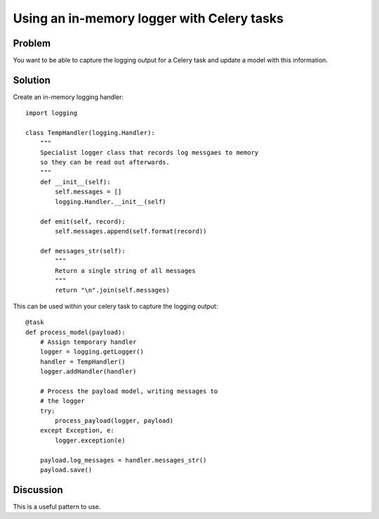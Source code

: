 ===========================================
Using an in-memory logger with Celery tasks
===========================================

Problem
=======
You want to be able to capture the logging output for a Celery task
and update a model with this information.

Solution
========
Create an in-memory logging handler::

    import logging

    class TempHandler(logging.Handler):
        """
        Specialist logger class that records log messgaes to memory
        so they can be read out afterwards.
        """
        def __init__(self):
            self.messages = []
            logging.Handler.__init__(self)
        
        def emit(self, record):
            self.messages.append(self.format(record))
            
        def messages_str(self):
            """
            Return a single string of all messages
            """
            return "\n".join(self.messages)

This can be used within your celery task to capture the logging output::

    @task
    def process_model(payload):
        # Assign temporary handler
        logger = logging.getLogger()
        handler = TempHandler()
        logger.addHandler(handler)

        # Process the payload model, writing messages to 
        # the logger
        try:
            process_payload(logger, payload)
        except Exception, e:
            logger.exception(e)

        payload.log_messages = handler.messages_str()
        payload.save()

Discussion
==========
This is a useful pattern to use.


